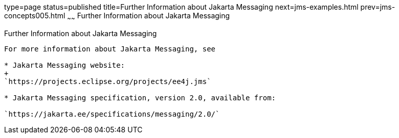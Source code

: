 type=page
status=published
title=Further Information about Jakarta Messaging
next=jms-examples.html
prev=jms-concepts005.html
~~~~~~
Further Information about Jakarta Messaging
===========================================

[[BNCGU]][[further-information-about-jms]]

Further Information about Jakarta Messaging
-------------------------------------------

For more information about Jakarta Messaging, see

* Jakarta Messaging website:
+
`https://projects.eclipse.org/projects/ee4j.jms`

* Jakarta Messaging specification, version 2.0, available from:

`https://jakarta.ee/specifications/messaging/2.0/`
